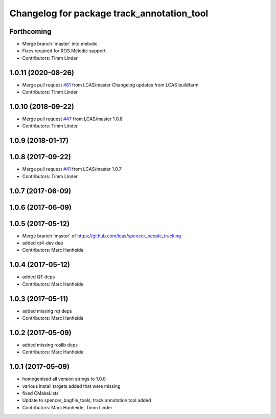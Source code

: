^^^^^^^^^^^^^^^^^^^^^^^^^^^^^^^^^^^^^^^^^^^
Changelog for package track_annotation_tool
^^^^^^^^^^^^^^^^^^^^^^^^^^^^^^^^^^^^^^^^^^^

Forthcoming
-----------
* Merge branch 'master' into melodic
* Fixes required for ROS Melodic support
* Contributors: Timm Linder

1.0.11 (2020-08-26)
-------------------
* Merge pull request `#81 <https://github.com/spencer-project/spencer_people_tracking/issues/81>`_ from LCAS/master
  Changelog updates from LCAS buildfarm
* Contributors: Timm Linder

1.0.10 (2018-09-22)
-------------------
* Merge pull request `#47 <https://github.com/LCAS/spencer_people_tracking/issues/47>`_ from LCAS/master
  1.0.8
* Contributors: Timm Linder

1.0.9 (2018-01-17)
------------------

1.0.8 (2017-09-22)
------------------
* Merge pull request `#41 <https://github.com/LCAS/spencer_people_tracking/issues/41>`_ from LCAS/master
  1.0.7
* Contributors: Timm Linder

1.0.7 (2017-06-09)
------------------

1.0.6 (2017-06-09)
------------------

1.0.5 (2017-05-12)
------------------
* Merge branch 'master' of https://github.com/lcas/spencer_people_tracking
* added qt4-dev dep
* Contributors: Marc Hanheide

1.0.4 (2017-05-12)
------------------
* added QT deps
* Contributors: Marc Hanheide

1.0.3 (2017-05-11)
------------------
* added missing rqt deps
* Contributors: Marc Hanheide

1.0.2 (2017-05-09)
------------------
* added missing roslib deps
* Contributors: Marc Hanheide

1.0.1 (2017-05-09)
------------------
* homogenised all version strings to 1.0.0
* various install targets added that were missing
* fixed CMakeLists
* Update to spencer_bagfile_tools, track annotation tool added
* Contributors: Marc Hanheide, Timm Linder
